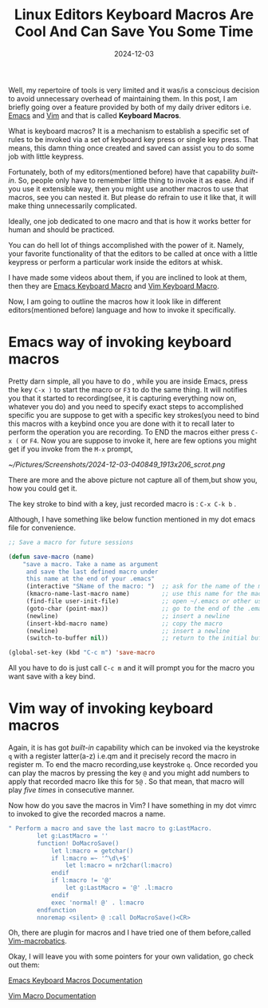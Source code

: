 #+BLOG: Unixbhaskar's Blog
#+POSTID: 1911
#+title: Linux Editors Keyboard Macros Are Cool And Can Save You Some Time
#+date: 2024-12-03
#+tags: Technical Emacs Vim Tools Automation Macros Opensource

Well, my repertoire of tools is very limited and it was/is a conscious decision
to avoid unnecessary overhead of maintaining them. In this post, I am briefly
going over a feature provided by both of my daily driver editors i.e. [[https://www.gnu.org/software/emacs/][Emacs]] and
[[https://www.vim.org/][Vim]] and that is called *Keyboard Macros*.

What is keyboard macros? It is a mechanism to establish a specific set of rules
to be invoked via a set of keyboard key press or single key press. That means,
this damn thing once created and saved can assist you to do some job with little
keypress.

Fortunately, both of my editors(mentioned before) have that capability
/built-in/. So, people only have to remember little thing to invoke it as
ease. And if you use it extensible way, then you might use another macros to use
that macros, see you can nested it. But please do refrain to use it like that,
it will make thing unnecessarily complicated.

Ideally, one job dedicated to one macro and that is how it works better for
human and should be practiced.

You can do hell lot of things accomplished with the power of it. Namely, your
favorite functionality of that the editors to be called at once with a little
keypress or perform a particular work inside the editors at whisk.

I have made some videos about them, if you are inclined to look at them, then
they are [[https://youtu.be/AFkXLmega8E ][Emacs Keyboard Macro]] and [[https://youtu.be/yRQuWWSjkfM][Vim Keyboard Macro]].

Now, I am going to outline the macros how it look like in different
editors(mentioned before) language and how to invoke it specifically.

* Emacs way of invoking keyboard macros

Pretty darn simple, all you have to do , while you are inside Emacs, press the
key =C-x )= to start the macro or =F3= to do the same thing. It will notifies you
that it started to recording(see, it is capturing everything now on, whatever
you do) and you need to specify exact steps to accomplished specific you are
suppose to get with a specific key strokes(you need to bind this macros with a
keybind once you are done with it to recall later to perform the operation you
are recording. To END the macros either press =C-x (= or =F4=. Now you are suppose
to invoke it, here are few options you might get if you invoke from the =M-x=
prompt,

[[~/Pictures/Screenshots/2024-12-03-040849_1913x206_scrot.png]]

There are more and the above picture not capture all of them,but show you, how
you could get it.

The key stroke to bind with a key, just recorded macro is : =C-x C-k b= .

Although, I have something like below function mentioned in my dot emacs file
for convenience.

#+BEGIN_SRC emacs-lisp
;; Save a macro for future sessions

(defun save-macro (name)
    "save a macro. Take a name as argument
     and save the last defined macro under
     this name at the end of your .emacs"
     (interactive "SName of the macro: ")  ;; ask for the name of the macro
     (kmacro-name-last-macro name)         ;; use this name for the macro
     (find-file user-init-file)            ;; open ~/.emacs or other user init file
     (goto-char (point-max))               ;; go to the end of the .emacs
     (newline)                             ;; insert a newline
     (insert-kbd-macro name)               ;; copy the macro
     (newline)                             ;; insert a newline
     (switch-to-buffer nil))               ;; return to the initial buffer

(global-set-key (kbd "C-c m") 'save-macro
#+END_SRC

All you have to do is just call =C-c m= and it will prompt you for the macro you
want save with a key bind.

* Vim way of invoking keyboard macros

Again, it is has got /built-in/ capability which can be invoked via the keystroke
=q= with a register latter(a-z) i.e.qm and it precisely record the macro in
register m. To end the macro recording,use keystroke =q=. Once recorded you can
play the macros by pressing the key =@= and you might add numbers to apply that
recorded macro like this for =5@= . So that mean, that macro will play /five times/
in consecutive manner.

Now how do you save the macros in Vim? I have something in my dot vimrc to
invoked to give the recorded macros a name.

#+BEGIN_SRC sh
" Perform a macro and save the last macro to g:LastMacro.
        let g:LastMacro = ''
        function! DoMacroSave()
            let l:macro = getchar()
            if l:macro =~ '^\d\+$'
                let l:macro = nr2char(l:macro)
            endif
            if l:macro != '@'
                let g:LastMacro = '@' .l:macro
            endif
            exec 'normal! @' . l:macro
        endfunction
        nnoremap <silent> @ :call DoMacroSave()<CR>

#+END_SRC

Oh, there are plugin for macros and I have tried one of them before,called
[[https://vimawesome.com/plugin/vim-macrobatics][Vim-macrobatics]].

Okay, I will leave you with some pointers for your own validation, go check out them:

[[https://www.emacswiki.org/emacs/KeyboardMacros][Emacs Keyboard Macros Documentation]]

[[https://vim.fandom.com/wiki/Macros][Vim Macro Documentation]]

# /home/bhaskar/Pictures/Screenshots/2024-12-03-040849_1913x206_scrot.png http://unixbhaskar.files.wordpress.com/2024/12/2024-12-03-040849_1913x206_scrot.png
